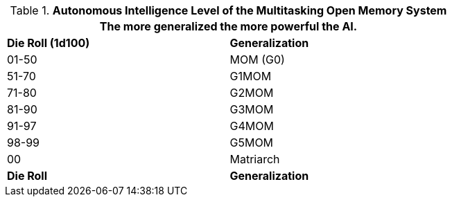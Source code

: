 // Table 48.10 Autonomous Intelligence Level of the Multitasking Open Memory System
.*Autonomous Intelligence Level of the Multitasking Open Memory System*
[width="75%",cols="2*^",frame="all", stripes="even"]
|===
2+<|The more generalized the more powerful the AI. 

s|Die Roll (1d100)
s|Generalization

|01-50
|MOM (G0)

|51-70
|G1MOM 

|71-80
|G2MOM

|81-90
|G3MOM

|91-97
|G4MOM

|98-99
|G5MOM

|00
|Matriarch

s|Die Roll
s|Generalization
|===
